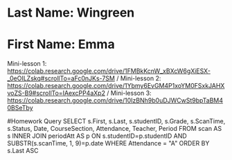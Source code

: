 * Last Name: Wingreen
* First Name: Emma

Mini-lesson 1: https://colab.research.google.com/drive/1FMBkKcnW_xBXcW6gXiESX-_0eOILZskq#scrollTo=aFc0nJKs-7SM /
Mini-lesson 2: https://colab.research.google.com/drive/1Ybmy6EvGM4P1xoYM0FSxkJAHXvoZS-B9#scrollTo=IAexcPP4aXp2 /
Mini-lesson 3: https://colab.research.google.com/drive/10IzBNh9b0uDJWCwSt9bpTaBM40BSeTby

#Homework Query
SELECT s.First, s.Last, s.studentID, s.Grade, s.ScanTime, s.Status, 
Date, CourseSection, Attendance, Teacher, Period
FROM scan AS s
INNER JOIN periodAtt AS p
ON s.studentID=p.studentID AND SUBSTR(s.scanTime, 1, 9)=p.date
WHERE Attendance = "A"
ORDER BY s.Last ASC


